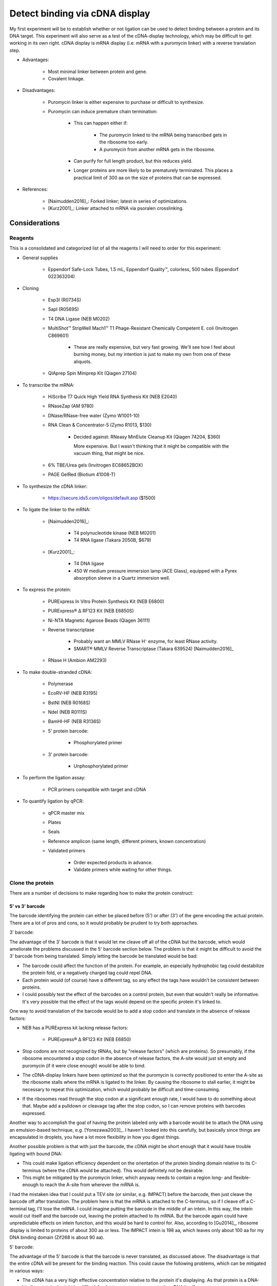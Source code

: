 *******************************
Detect binding via cDNA display
*******************************

My first experiment will be to establish whether or not ligation can be used to 
detect binding between a protein and its DNA target.  This experiment will also 
serve as a test of the cDNA-display technology, which may be difficult to get 
working in its own right.  cDNA display is mRNA display (i.e. mRNA with a 
puromycin linker) with a reverse translation step.

- Advantages:

   - Most minimal linker between protein and gene.

   - Covalent linkage.

- Disadvantages:

   - Puromycin linker is either expensive to purchase or difficult to 
     synthesize.

   - Puromycin can induce premature chain termination:
      
      - This can happen either if:

         - The puromycin linked to the mRNA being transcribed gets in the 
           ribosome too early.

         - A puromycin from another mRNA gets in the ribosome.

      - Can purify for full length product, but this reduces yield.

      - Longer proteins are more likely to be prematurely terminated.  This 
        places a practical limit of 300 aa on the size of proteins that can be 
        expressed.

- References:

   - [Naimudden2016]_: Forked linker; latest in series of optimizations.

   - [Kurz2001]_: Linker attached to mRNA via psoralen crosslinking.


Considerations
==============

Reagents
--------
This is a consolidated and categorized list of all the reagents I will need to 
order for this experiment:

- General supplies

   - Eppendorf Safe-Lock Tubes, 1.5 mL, Eppendorf Quality™, colorless, 500 
     tubes (Eppendorf 022363204)

- Cloning

   - Esp3I (R0734S)

   - SapI (R0569S)

   - T4 DNA Ligase (NEB M0202)

   - MultiShot™ StripWell Mach1™ T1 Phage-Resistant Chemically Competent E.  
     coli (Invitrogen C869601)

      - These are really expensive, but very fast growing.  We'll see how I 
        feel about burning money, but my intention is just to make my own from 
        one of these aliquots.

   - QIAprep Spin Miniprep Kit (Qiagen 27104)

- To transcribe the mRNA:

   - HiScribe T7 Quick High Yield RNA Synthesis Kit (NEB E2040)

   - RNaseZap (AM 9780)

   - DNase/RNase-free water (Zymo W1001-10)

   - RNA Clean & Concentrator-5 (Zymo R1013, $130)

      - Decided against: RNeasy MinElute Cleanup Kit (Qiagen 74204, $360)

        More expensive.  But I wasn't thinking that it might be compatible with 
        the vacuum thing, that might be nice.

   - 6% TBE/Urea gels (Invitrogen EC68652BOX)

   - PAGE GelRed (Biotium 41008-T)

- To synthesize the cDNA linker:

   - https://secure.ids5.com/oligos/default.asp ($1500)

- To ligate the linker to the mRNA:

   - [Naimudden2016]_:

      - T4 polynucleotide kinase (NEB M0201)

      - T4 RNA ligase (Takara 2050B, $679)

   - [Kurz2001]_:

      - T4 DNA ligase

      - 450 W medium pressure immersion lamp (ACE Glass), equipped with a Pyrex 
        absorption sleeve in a Quartz immersion well.

- To express the protein:

   - PURExpress In Vitro Protein Synthesis Kit (NEB E6800)

   - PURExpress® Δ RF123 Kit (NEB E6850S)

   - Ni-NTA Magnetic Agarose Beads (Qiagen 36111)

   - Reverse transcriptase

      - Probably want an MMLV RNase H⁻ enzyme, for least RNase activity.

      - SMART® MMLV Reverse Transcriptase (Takara 639524) [Naimudden2016]_

   - RNase H (Ambion AM2293)

- To make double-stranded cDNA:

   - Polymerase

   - EcoRV-HF (NEB R3195)

   - BstNI (NEB R0168S)

   - NdeI (NEB R0111S)

   - BamHI-HF (NEB R3136S)

   - 5' protein barcode:

      - Phosphorylated primer

   - 3' protein barcode:

      - Unphosphorylated primer

- To perform the ligation assay:

   - PCR primers compatible with target and cDNA

- To quantify ligation by qPCR:

   - qPCR master mix

   - Plates

   - Seals

   - Reference amplicon (same length, different primers, known concentration)

   - Validated primers

      - Order expected products in advance.

      - Validate primers while waiting for other things.

Clone the protein
-----------------
There are a number of decisions to make regarding how to make the protein 
construct:

5' vs 3'  barcode
~~~~~~~~~~~~~~~~~
The barcode identifying the protein can either be placed before (5') or after 
(3') of the gene encoding the actual protein.  There are a lot of pros and 
cons, so it would probably be prudent to try both approaches.

3' barcode:

The advantage of the 3' barcode is that it would let me cleave off all of the 
cDNA but the barcode, which would ameliorate the problems discussed in the 5' 
barcode section below.  The problem is that it might be difficult to avoid the 
3' barcode from being translated.  Simply letting the barcode be translated 
would be bad:

- The barcode could affect the function of the protein.  For example, an 
  especially hydrophobic tag could destabilize the protein fold, or a 
  negatively charged tag could repel DNA.

- Each protein would (of course) have a different tag, so any effect the tags 
  have wouldn't be consistent between proteins.

- I could possibly test the effect of the barcodes on a control protein, but 
  even that wouldn't really be informative.  It's very possible that the effect 
  of the tags would depend on the specific protein it's linked to.

One way to avoid translation of the barcode would be to add a stop codon and 
translate in the absence of release factors:

- NEB has a PURExpress kit lacking release factors:

   - PURExpress® Δ RF123 Kit (NEB E6850)

- Stop codons are not recognized by tRNAs, but by "release factors" (which 
  are proteins).  So presumably, if the ribosome encountered a stop codon in 
  the absence of release factors, the A-site would just sit empty and 
  puromycin (if it were close enough) would be able to bind.
  
- The cDNA-display linkers have been optimized so that the puromycin is 
  correctly positioned to enter the A-site as the ribosome stalls where the 
  mRNA is ligated to the linker.  By causing the ribosome to stall earlier, 
  it might be necessary to repeat this optimization, which would probably be 
  difficult and time-consuming.

- If the ribosomes read through the stop codon at a significant enough rate, I 
  would have to do something about that.  Maybe add a pulldown or cleavage tag 
  after the stop codon, so I can remove proteins with barcodes expressed.
  
Another way to accomplish the goal of having the protein labeled only with a 
barcode would be to attach the DNA using an emulsion-based technique, e.g.  
[Yonezawa2003]_.  I haven't looked into this carefully, but basically since 
things are encapsulated in droplets, you have a lot more flexibility in how you 
digest things.
  
Another possible problem is that with just the barcode, the cDNA might be short 
enough that it would have trouble ligating with bound DNA:

- This could make ligation efficiency dependent on the orientation of the 
  protein binding domain relative to its C-terminus (where the cDNA would be 
  attached).  This would definitely not be desirable.

- This might be mitigated by the puromycin linker, which anyway needs to 
  contain a region long- and flexible-enough to reach the A-site from wherever 
  the mRNA is.

I had the mistaken idea that I could put a TEV site (or similar, e.g. IMPACT) 
before the barcode, then just cleave the barcode off after translation.  The 
problem here is that the mRNA is attached to the C-terminus, so if I cleave off 
a C-terminal tag, I'll lose the mRNA.  I could imagine putting the barcode in 
the middle of an intein.  In this way, the intein would cut itself and the 
barcode out, leaving the protein attached to its mRNA.  But the barcode again 
could have unpredictable effects on intein function, and this would be hard to 
control for.  Also, according to [Gu2014]_, ribosome display is limited to 
proteins of about 300 aa or less.  The IMPACT intein is 198 aa, which leaves 
only about 100 aa for my DNA binding domain (Zif268 is about 90 aa).

5' barcode:

The advantage of the 5' barcode is that the barcode is never translated, as 
discussed above.  The disadvantage is that the entire cDNA will be present for 
the binding reaction.  This could cause the following problems, which can be 
mitigated in various ways:

- The cDNA has a very high effective concentration relative to the protein it's 
  displaying.  As that protein is a DNA-binding protein, it might be difficult 
  for the targets to out-compete the cDNA itself.

   - However, this might also improve my signal-to-noise ratio by filtering out 
     weak binding events.

   - If this is a problem, it could be mitigated by adding more target DNA.  
     The target DNA will never match the local concentration of the cDNA, but 
     more target might help.

   - Removing the coding DNA (i.e. the advantage of the 3' barcode) might not 
     actually solve this problem, although it certainly wouldn't hurt.

- Proteins may find targets to bind in each others cDNAs.  This could result in 
  targets being ligated not to the cDNA of the proteins binding them, but to 
  the cDNAs of other proteins binding the cDNA of the protein binding the 
  target.

   - Keep the proteins dilute relative to the targets.

   - If using proteins with partially known targets, reverse translate the 
     proteins such that the cDNA doesn't contain any potential binding sites.

   - Do a control where a known target site is explicitly included in the mRNA, 
     and see how much cross-ligation occurs.  This could be part of a series of 
     experiments to determine a good protein:target:ligase ratio.

   - Just don't worry about it.  Most of the cDNA will be the same for most of the 
     proteins, so the effect of a protein that targets the cDNA will most likely 
     be too diffuse to matter (except for not getting a good signal for that 
     protein).

Restriction digest
~~~~~~~~~~~~~~~~~~
If the barcode is on the 5' end of the mRNA, there's no specific need to digest 
the cDNA.  However, wherever the barcode is, there are some advantages to 
digesting the cDNA:

- T7 polymerase can append variable numbers of G's to the beginning of 
  transcripts [Imburgio2000]_.  This variability might make it hard to 
  interpret 5' barcodes.  Adding a restriction site (or really any fixed non-G 
  sequence) would make interpreting the barcodes more reliable.
  
- A digest would naturally phosphorylate the end of the cDNA, which is 
  necessary for ligation.

- Could leave overhangs, which may be important depending on the ligation 
  strategy.  See the Ligation_ subsection for a more detailed discussion.

For my first construct, I decided to include a panel of restriction sites to 
allow me to experiment with different sticky end lengths:

- I decided to just use the same enzymes as [Bauer2017]_; it seems like a good 
  mix of robust enzymes with different overhangs:

   - EcoRV: Blunt-end, A/T
   - NruI: Blunt-end, G/C
   - BstNI: 1-bp overhang, A/T
   - NdeI: 2-bp overhang, AT/TA
   - BamHI: 4-bp overhang, GATC/CTAG

Barcode sequence
~~~~~~~~~~~~~~~~
Obviously I don't really need to barcode the protein in this assay, since 
there's only one protein.  But in order to test the assay most realistically, I 
want to use a barcode of the correct sequence and length.

Not surprisingly, there's plenty of literature on how to construct good 
barcodes.  A good barcode should:

- Be able to correct for a small number of sequencing/synthesis errors.
- Avoid long runs of homopolymers.
- Have relatively balanced GC content.
- Avoid sequences known to induce sequencing errors.

I decided to follow [Hawkins2018]_, because it seemed like a thoughtful, 
modern, and applicable approach.  The code to generate barcodes is available 
from `github <https://github.com/finkelsteinlab/freebarcodes.git>`_, but for 
now, I'm just using Barcodes17-2 (i.e. 17 nt long, capable of correcting 2 
errors) in the spreadsheet from the supplement.  This set includes 23025 
barcodes.  It's possible that I'll want more than that, but this should be a 
reasonable starting point and it doesn't require me to run any code.

The first barcode in this set is ``AACAACAACAACAACCG``, so that's what I'll use 
for this experiment.

Clone the target
----------------
There are several things to consider in the design of the target DNA molecule:

PCR primers
~~~~~~~~~~~
Ligation with the cDNA needs to create an amplicon that includes the target 
sequence.  There are two ways to approach this:

- One external primer:

   - ``[fwd]—[target]``

   - Since I couldn't amplify the target by PCR, I'd have to prepare in another 
     way:
     
      - Amplify it in a plasmid, then excise it using a restriction enzyme.

         - Actually, I might prefer to do things this way anyway.  PCR is 
           messy!  A digest would require a purification, but yield isn't 
           really a concern here (these reactions will be so small).

         - I want my targets to be dephosphorylated, so if I excise them via 
           restriction digest, I'll have to add a dephosphorylase.

         - I could design oligos such that each contains ~5 of these target 
           motifs, separated by restriction sites.  I couldn't do this if I were 
           going to amplify with PCR, because I'd get mixed products.

         - It's possible that restriction cloning would cause some plasmids to 
           harbor multiple targets, but they would all be freed by the digest.

      - Anneal oligos:

         - Not sure how efficient this is.  In other words, how much ssDNA 
           would I end up with?

         - Wouldn't be compatible with degenerate nucleotides.

   - I would need to use sticky ends to ensure that cDNA is ligated 3' of the 
     target.  This could increase the chance of spurious ligations.  I'd need 
     to test different overhang lengths to find an optimal combination of high 
     directional ligation and low inter-molecular ligation.

   - I'd be concerned that there isn't enough room for the ligase to operate 
     after the target, if the target is being bound by a library member.  I 
     might have to experiment with adding extra sequences 3' of the target.

   - Smallest sequence.

- Two external primers:
   
   - ``[fwd]—[target]—[rev]``

   - Because both primers point towards the target, the target will be 
     amplified no matter which primer is used (in conjunction with a primer 
     in the cDNA) to amplify successful ligations.

   - With blunt-ended ligation, I would only be able to amplify half of any 
     ligations.

      - Because the ligation can occur in either orientation with equal 
        probability, half of the products would need to be amplified with 
        the forward primer while the other half would need the reverse 
        primer. 

      - I can't add both primers to the same reaction, otherwise I'll just 
        amplify the targets.  It'd be a mess.

      - So I'd have to just pick a primer and accept that I'm losing half my 
        data.  This could limit my ability to detect weak interactions.

      - Using sticky ends (see above) would alleviate this problem, but might 
        also increase the chance of spurious ligations.  
        
- One internal primer:

   - ``[target]—[primer]—[target]``

   - Because there have to be at least two copies of the target, I couldn't 
     make targets using degenerate nucleotides.  I don't expect this to be 
     particularly limiting, though.
   
   - This layout provides ways to amplify blunt-end ligation products:

      - If the primer is palindromic, a single primer could be to used to 
        amplify "towards" the cDNA cassette regardless of the orientation of 
        the ligation.

         - PCR with palindromic primers may be inefficient, because the primers 
           can anneal with each other.  However, this wouldn't be as bad as 
           canonical "primer dimers", which are primers that only anneal 
           partially.  The overhangs from these primer dimer are filled in by 
           the polymerase and amplified, ultimately using up a lot of the PCR 
           reagents and creating a small product that needs to be purified 
           away.           

         - It would not be possible to use PCR to add sequencing adaptors.

         - A palindromic sequence with propensity to form hairpins may also 
           cause problems for sequencing.

      - If the primer isn't palindromic, I could add both the primer and its 
        reverse complement to the same reaction.
         
         - The PCR may still be inefficient as described above, because the 
           primers could still anneal with each other.

         - I again couldn't use PCR to add sequencing adaptors, because that 
           would result in the creation of primer dimers.

         - However, the final product wouldn't have any palindromic sequences
        
   - Would need to amplify via plasmid (see above).

   - Better target-to-primer ratio, compared to above.

- Two internal primers:

   - ``[target]—[rev]—[fwd]—[target]``

   - Could amplify all blunt-end ligation products without complication:

      - Would just have to add forward and reverse primer to the same reaction.  

      - The primers shouldn't interfere with each other.

      - I could install sequencing adaptors in the same reaction.

   - Couldn't use degenerate nucleotides (see above).

   - Would need to amplify via plasmid (see above).

Multiple copies of the target
~~~~~~~~~~~~~~~~~~~~~~~~~~~~~
Extra copies of the target site give more chances for binding, which might 
improve signal.  This is something I should experiment with.

If there are multiple copies of the target, it might be hard to interpret data 
where one or more of those targets have synthesis errors.  Which target was 
actually being bound?  Motif-finding algorithms might just account for this, 
though.

Barcoding
~~~~~~~~~
Note that I do not want to barcode the DNA target:
   
- The target sequences are already quite short.

- I really want to minimize the amount of non-target DNA in the targets, 
  because I'll have to account for the fact that any DNA in the assay could be 
  bound by my proteins.

- [Hawkins2018]_ observes that synthesis errors are 10-100x more likely that 
  sequencing errors.

- But I don't want to "correct" synthesis errors.  I want to know what sequence 
  was actually being bound.

   - Note that in the topology described above with a single palindromic primer 
     between two target sites, it's most likely that the target that would be 
     amplified in not the one that would be bound.  So maybe a barcode would 
     make more sense in that situation.

- Also, I want to pick sequences based on potential for binding, not 
  information content/error correction.

- Paired-end reads can identify transcripts with sequencing errors; I might 
  just have to throw those out.

Prepare the puromycin linker
----------------------------
I'm aware of two strategies for preparing the linker.  I'm inclined to try the 
psoralen method first, because it seems easier prima facie.  But the forked 
method might be better long term.

.. note::

   All phosphoramidite prices are for 100 µmol.  Phosphoramidites are also 
   available in different kinds of bottles, for compatibility with different 
   synthesizers, but below prices don't account for this.

Psoralen linker [Kurz2001]_
~~~~~~~~~~~~~~~~~~~~~~~~~~~
This method requires two custom synthesized oligos: one with a 3' puromycin 
modification, the other with a 5' psoralen (UV crosslinker) modification.  Both 
oligos can be synthesized by a synthesizer without manual intervention.  The 
puromycin oligo is ligated to the mRNA, then the psoralen oligo is annealed and 
crosslinked with UV light.  The psoralen oligo also primes RT.

UV crosslinking:

- Seems to be efficient.
   
   - [Naimudden2016]_ called it efficient, and they were advocating for the 
     forked linker approach.  So I'm inclined to believe them.

   - Note that the oligos are designed such that the psoralen is directly 
     across from a TpA dinucleotide, for optimal crosslinking efficiency.

- Might have to purify extra linker away.
   
   - I say "might" because I don't see what harm extra psoralen linker could 
     do.  But it's probably best to have pure reagents.

- UV light can create errors in the mRNA sequence.  However, I think UV damage 
  may be less of a concern for this application:
  
   - Crosslinking is done after translation.  At that point, only the barcode 
     sequence still matters, and it has error correction.
     
   - I'm not doing multiple rounds of mutagenesis and selection, so errors 
     won't compound. 
     
   - It's possible the proteins themselves would be damaged by UV radiation, 
     but I think this would probably be a minor concern.

Oligo sequences:

- Puromycin oligo:

   - ``5'-AAAAAAAAAACGGCTATATAAAAAAAACC-Puro-3'``,
   - 5' phosphorylated
   - Puro: Puromycin-CPG (`Glen Research`_ 20-4040, $2000)

- Psoralen oligo:

   - ``5'-Psor-TAGCCGTTTTTTTTTTAGCGGATGC-3'``
   - Psor: Psoralen C2 Phosphoramidite (`Glen Research`_ 10-1982, $195)

- Linker oligo:

   - ``5'-TTTTTTTTTTAGCGGATGC-3'``
   - Used to hold the mRNA and the puromycin oligo together during ligation.

Forked linker [Naimudden2016]_
~~~~~~~~~~~~~~~~~~~~~~~~~~~~~~
The forked linker is ligated to the 3' end of the mRNA.  One end of the fork 
anneals with the mRNA and acts as a primer for RT.  The other end of the fork 
contains puromycin on a flexible linker.  The basic strategy for preparing the 
forked linker is to synthesize one half of the fork, cap the end, deprotect the 
other half of the fork, the continue synthesis of this half.  Basically, it 
adds a manual deprotection step to the middle on the otherwise automated 
synthesis.  The benefit is that once this has been done, and the product 
purified, the rest of the protocol is simpler and more streamlined.

This approach has also gotten more attention recently, with method development 
papers as recent as 2016.  This makes it more likely that I could get help, if 
I needed it.

- Using a DNA synthesizer (ABI394):

   - Synthesize from 5' CCC... to 3' puromycin-CpG.
   - Deprotect branched phosphoramidite with 500 mM hydrazine hydrate.
   - Wash with pyridine/acetic acid (1:1).
   - Wash with acetonitrile.
   - Synthesize 5'-CCTG-3' from the branched phosphoramidite.
   - Elute from column using K₂CO₃.
   - Deprotect 5' acetyl group with 25% ammonium hydroxide.
   - Purify by reverse-phase HPLC.
   - Confirm by TOF-MS and gel electrophoresis.

- Product numbers (prices are for 100 µmol):

   - 5-Me-dC Brancher Phosphoramidite (`Glen Research`_ 10-1018, $205) 

     - Full name: 5'-dimethoxytrityl-N4-(O-levulinyl-6-oxyhexyl)-5-methyl-2'-deoxycytidine

   - Spacer Phosphoramidite 18 (`Glen Research`_ 10-1918, $95)

      - Full name: 18-O-Dimethoxytritylhexaethyleneglycol,1-[(2-cyanoethyl)-(N,N-diisopropyl)]-phosphoramidite

   - Fluorescein-dT (`Glen Research`_ 10-1056, $325)

      - I don't know that I actually need this, either.

   - Puromycin-CPG (`Glen Research`_ 20-4040, $2000)

In vitro transcription (IVT)
----------------------------
George recommended that I talk to Daniel Wiegand about IVT.  Daniel made the 
following recommendations:

- Use NEB PURExpress for my initial experiments.  It might be too expensive to 
  use for really large-scale experiments, but it works well.  Since my goal now 
  is just to get the assay working, it's worth using the easier and more robust 
  commercial option. 

- I should also test the in-house extracts.  If they work (e.g. not too much 
  nuclease activity, see below), they would be much cheaper.  This would be an 
  important factor for large-scale screens.

- The biggest problem I should be concerned about is that linear DNA templates 
  can get chewed up by cell extracts (e.g. various RNases, DNases).  This 
  should be less of a problem with PURExpress, but potentially more of a 
  problem with the in house extract.  I could possibly mitigate this just by 
  using more template.

- The PURExpress instructions call for 25 µL reactions, but this will produce a 
  lot of protein.  I can probably scale-down or dilute.

- The components of the PURExpress kit are His-tagged, to enable reverse 
  purification.  However, that means I *can't* use His-tags to purify my 
  proteins.

Ligation
--------
- Ligases [Bauer2017]_:

   - T4 works the best, but maybe I don't want the best.

   - T3 and human ligase 3 also work on blunt ends.
   
- Molecular crowders like PEG-6000 dramatically improve ligation efficiency 
  [Bauer2017]_.

   - But I may not want particularly efficient ligation.  I should try both.

- Sticky ends:

   - Blunt end: Presumably the best option for reducing off-target ligation.

   - Sticky end: Necessary for controlling the orientation in which ligation 
     occurs.  Depending on how the targets are designed, this control is either 
     beneficial, necessary, or unnecessary (see above).

- Phosphorylation

   - Make sure targets are dephosphorylated (so they can't polymerize).

   - Make sure cDNAs are phosphorylated.

- Quench the ligation

   - [Bauer2017]_ used proteinase K, incubated at 37°C for 30 min.  Also clears 
     the ligase off the DNA, which maybe helpful for PCR.

   - Maybe I could also just start PCR.  That would probably kill the ligases.  
     But if I'm going to be doing qPCR, I'd rather not depend on starting a 
     bunch of reactions in a consistent amount of time.


.. _Glen Research: https://www.glenresearch.com/

Methods
=======

Reverse transcribe Zif268
-------------------------
I found the wildtype Zif268 sequence on pB1H1-Zif268 from Addgene.  However, 
that sequence contains restriction sites that I might want to use, so I reverse 
translated the protein sequence myself using E. coli codons and avoiding those 
restrictions sites::

   $ sequences/reverse_translate_zif268.sh sequences/zif268/zif268.fa

Control targets
---------------
The cognate sequence for Zif268 is ``GCGTGGGCG``

As a negative control, I decided to use ``GCGAAAGCG``.  This is the negative 
control used by [Bulyk2001]_.

Make a palindromic PCR primer
-----------------------------
I wrote a script to find the skpp primer that was the most palindromic to begin 
with, had the GC content nearest to 50%, and had the longest 3' GC clamp::

   $ ./sequences/cdna_display/pick_palindromic_skpp.py

This produces a list of primers.  I chose to use::

   $ cat sequences/cdna_display/palindromic_skpp.fa
   >skpp-305-F-5
   GTATCCGAAGCTTCGGATAC

In retrospect, I decided that a palindromic primer would cause too many 
problems with PCR, and decided against using it.

Primer design
-------------
I'm going to clone into a pUC19 vector.  My plan is to do Golden Gate cloning 
with BsmBI and SapI.  This will remove most of the golden gate sites in the 
backbone, which may be useful in the future (one BsaI site will remain).  It 
will also remove 868 bp of nonessential sequence (about 30% of the plasmid), 
which should give me yields that much higher.

For the perspective of my inserts, the sticky ends will be:

- 5': ``5'-CGCG-3'`` (BsmBI)
- 3': ``3'-CGA-5'`` (SapI)

Order the Naimudden linker
--------------------------
I was able to order the DNA linker described in [Naimudden2016]_ from 
MidlandCRC.  See attached quote:

:download:`quotes/midland_20190416_63451.pdf`


